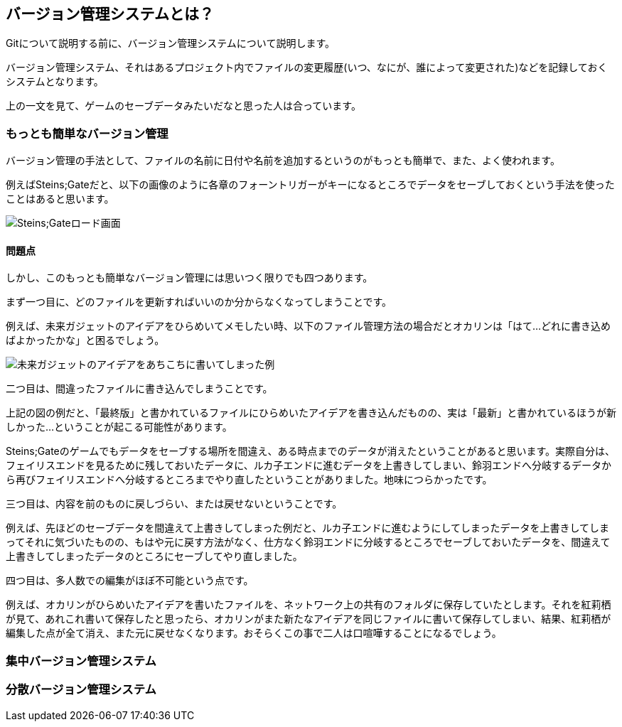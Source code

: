 [[what-is-version-control]]
== バージョン管理システムとは？

Gitについて説明する前に、バージョン管理システムについて説明します。

バージョン管理システム、それはあるプロジェクト内でファイルの変更履歴(いつ、なにが、誰によって変更された)などを記録しておくシステムとなります。

上の一文を見て、ゲームのセーブデータみたいだなと思った人は合っています。

=== もっとも簡単なバージョン管理

バージョン管理の手法として、ファイルの名前に日付や名前を追加するというのがもっとも簡単で、また、よく使われます。

例えばSteins;Gateだと、以下の画像のように各章のフォーントリガーがキーになるところでデータをセーブしておくという手法を使ったことはあると思います。

image::img/load_select.png[Steins;Gateロード画面]

==== 問題点

しかし、このもっとも簡単なバージョン管理には思いつく限りでも四つあります。

まず一つ目に、どのファイルを更新すればいいのか分からなくなってしまうことです。

例えば、未来ガジェットのアイデアをひらめいてメモしたい時、以下のファイル管理方法の場合だとオカリンは「はて…どれに書き込めばよかったかな」と困るでしょう。

image::img/gadget_idea.png[未来ガジェットのアイデアをあちこちに書いてしまった例]

二つ目は、間違ったファイルに書き込んでしまうことです。

上記の図の例だと、「最終版」と書かれているファイルにひらめいたアイデアを書き込んだものの、実は「最新」と書かれているほうが新しかった…ということが起こる可能性があります。

Steins;Gateのゲームでもデータをセーブする場所を間違え、ある時点までのデータが消えたということがあると思います。実際自分は、フェイリスエンドを見るために残しておいたデータに、ルカ子エンドに進むデータを上書きしてしまい、鈴羽エンドへ分岐するデータから再びフェイリスエンドへ分岐するところまでやり直したということがありました。地味につらかったです。

三つ目は、内容を前のものに戻しづらい、または戻せないということです。

例えば、先ほどのセーブデータを間違えて上書きしてしまった例だと、ルカ子エンドに進むようにしてしまったデータを上書きしてしまってそれに気づいたものの、もはや元に戻す方法がなく、仕方なく鈴羽エンドに分岐するところでセーブしておいたデータを、間違えて上書きしてしまったデータのところにセーブしてやり直しました。

四つ目は、多人数での編集がほぼ不可能という点です。

例えば、オカリンがひらめいたアイデアを書いたファイルを、ネットワーク上の共有のフォルダに保存していたとします。それを紅莉栖が見て、あれこれ書いて保存したと思ったら、オカリンがまた新たなアイデアを同じファイルに書いて保存してしまい、結果、紅莉栖が編集した点が全て消え、また元に戻せなくなります。おそらくこの事で二人は口喧嘩することになるでしょう。

=== 集中バージョン管理システム

=== 分散バージョン管理システム
